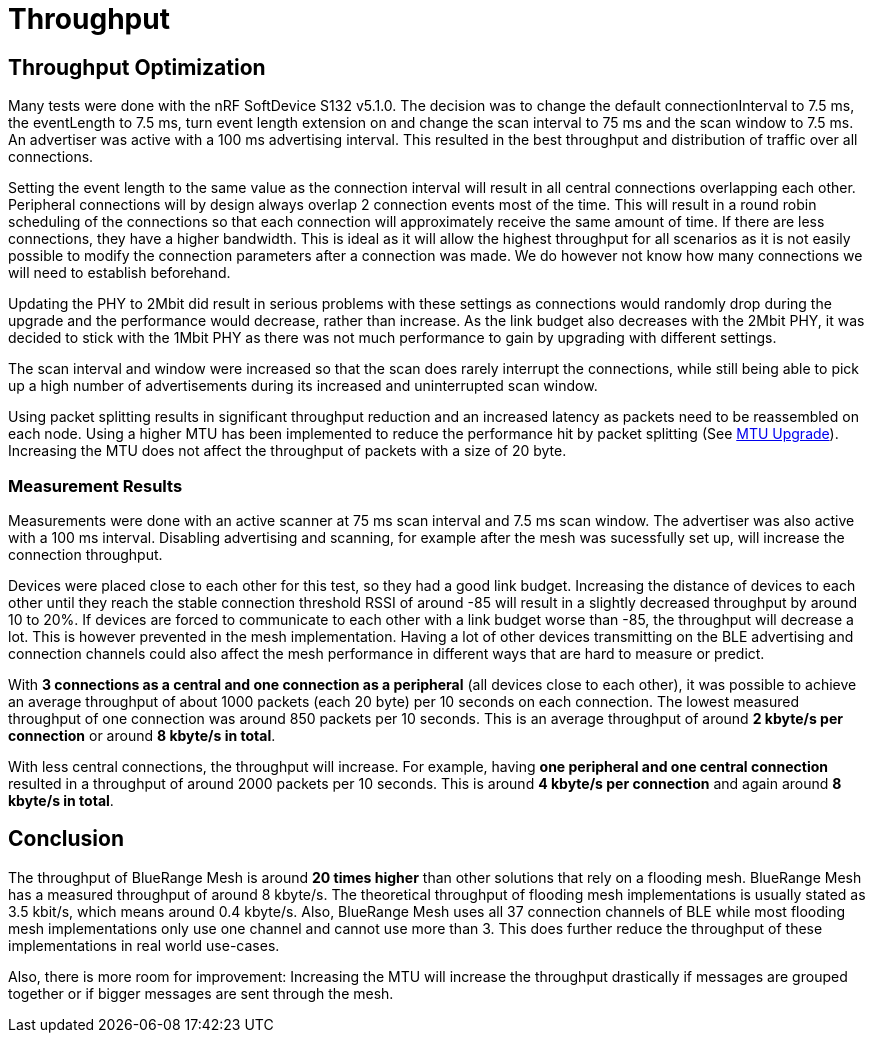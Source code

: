 = Throughput

== Throughput Optimization

Many tests were done with the nRF SoftDevice S132 v5.1.0. The decision was to change the default connectionInterval to 7.5 ms, the eventLength to 7.5 ms, turn event length extension on and change the scan interval to 75 ms and the scan window to 7.5 ms. An advertiser was active with a 100 ms advertising interval. This resulted in the best throughput and distribution of traffic over all connections.

Setting the event length to the same value as the connection interval will result in all central connections overlapping each other. Peripheral connections will by design always overlap 2 connection events most of the time. This will result in a round robin scheduling of the connections so that each connection will approximately receive the same amount of time. If there are less connections, they have a higher bandwidth. This is ideal as it will allow the highest throughput for all scenarios as it is not easily possible to modify the connection parameters after a connection was made. We do however not know how many connections we will need to establish beforehand.

Updating the PHY to 2Mbit did result in serious problems with these settings as connections  would randomly drop during the upgrade and the performance would decrease, rather than increase. As the link budget also decreases with the 2Mbit PHY, it was decided to stick with the 1Mbit PHY as there was not much performance to gain by upgrading with different settings.

The scan interval and window were increased so that the scan does rarely interrupt the connections, while still being able to pick up a high number of advertisements during its increased and uninterrupted scan window.

Using packet splitting results in significant throughput reduction and an increased latency as packets need to be reassembled on each node. Using a higher MTU has been implemented to reduce the performance hit by packet splitting (See xref:Connections.adoc#MtuUpgrade[MTU Upgrade]). Increasing the MTU does not affect the throughput of packets with a size of 20 byte.

=== Measurement Results

Measurements were done with an active scanner at 75 ms scan interval and 7.5 ms scan window. The advertiser was also active with a 100 ms interval. Disabling advertising and scanning, for example after the mesh was sucessfully set up, will increase the connection throughput.

Devices were placed close to each other for this test, so they had a good link budget. Increasing the distance of devices to each other until they reach the stable connection threshold RSSI of around -85 will result in a slightly decreased throughput by around 10 to 20%. If devices are forced to communicate to each other with a link budget worse than -85, the throughput will decrease a lot. This is however prevented in the mesh implementation. Having a lot of other devices transmitting on the BLE advertising and connection channels could also affect the mesh performance in different ways that are hard to measure or predict.

With *3 connections as a central and one connection as a peripheral* (all devices close to each other), it was possible to achieve an average throughput of about 1000 packets (each 20 byte) per 10 seconds on each connection. The lowest measured throughput of one connection was around 850 packets per 10 seconds. This is an average throughput of around *2 kbyte/s per connection* or around *8 kbyte/s in total*.

With less central connections, the throughput will increase. For example, having *one peripheral and one central connection* resulted in a throughput of around 2000 packets per 10 seconds. This is around *4 kbyte/s per connection* and again around *8 kbyte/s in total*.

== Conclusion

The throughput of BlueRange Mesh is around *20 times higher* than other solutions that rely on a flooding mesh. BlueRange Mesh has a measured throughput of around 8 kbyte/s. The theoretical throughput of flooding mesh implementations is usually stated as 3.5 kbit/s, which means around 0.4 kbyte/s. Also, BlueRange Mesh uses all 37 connection channels of BLE while most flooding mesh implementations only use one channel and cannot use more than 3. This does further reduce the throughput of these implementations in real world use-cases.

Also, there is more room for improvement: Increasing the MTU will increase the throughput drastically if messages are grouped together or if bigger messages are sent through the mesh.